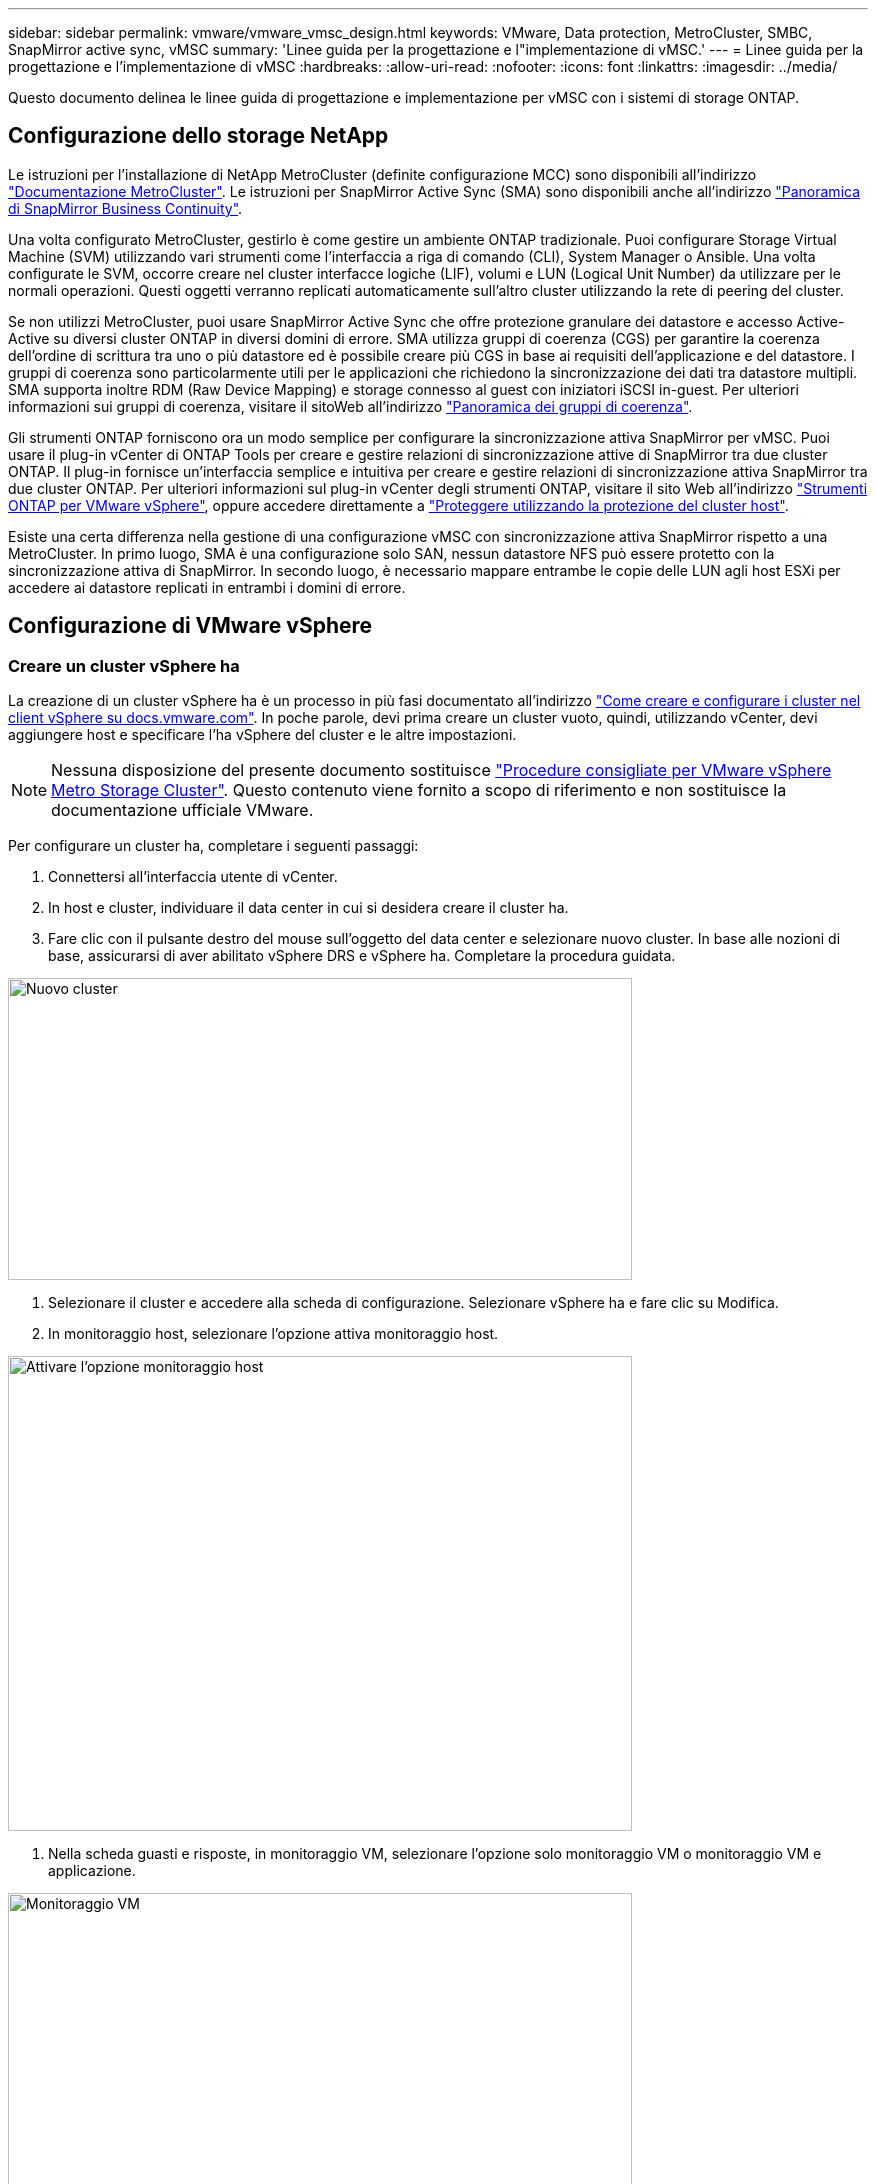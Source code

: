 ---
sidebar: sidebar 
permalink: vmware/vmware_vmsc_design.html 
keywords: VMware, Data protection, MetroCluster, SMBC, SnapMirror active sync, vMSC 
summary: 'Linee guida per la progettazione e l"implementazione di vMSC.' 
---
= Linee guida per la progettazione e l'implementazione di vMSC
:hardbreaks:
:allow-uri-read: 
:nofooter: 
:icons: font
:linkattrs: 
:imagesdir: ../media/


[role="lead"]
Questo documento delinea le linee guida di progettazione e implementazione per vMSC con i sistemi di storage ONTAP.



== Configurazione dello storage NetApp

Le istruzioni per l'installazione di NetApp MetroCluster (definite configurazione MCC) sono disponibili all'indirizzo https://docs.netapp.com/us-en/ontap-metrocluster/["Documentazione MetroCluster"]. Le istruzioni per SnapMirror Active Sync (SMA) sono disponibili anche all'indirizzo https://docs.netapp.com/us-en/ontap/smbc/index.html["Panoramica di SnapMirror Business Continuity"].

Una volta configurato MetroCluster, gestirlo è come gestire un ambiente ONTAP tradizionale. Puoi configurare Storage Virtual Machine (SVM) utilizzando vari strumenti come l'interfaccia a riga di comando (CLI), System Manager o Ansible. Una volta configurate le SVM, occorre creare nel cluster interfacce logiche (LIF), volumi e LUN (Logical Unit Number) da utilizzare per le normali operazioni. Questi oggetti verranno replicati automaticamente sull'altro cluster utilizzando la rete di peering del cluster.

Se non utilizzi MetroCluster, puoi usare SnapMirror Active Sync che offre protezione granulare dei datastore e accesso Active-Active su diversi cluster ONTAP in diversi domini di errore. SMA utilizza gruppi di coerenza (CGS) per garantire la coerenza dell'ordine di scrittura tra uno o più datastore ed è possibile creare più CGS in base ai requisiti dell'applicazione e del datastore. I gruppi di coerenza sono particolarmente utili per le applicazioni che richiedono la sincronizzazione dei dati tra datastore multipli. SMA supporta inoltre RDM (Raw Device Mapping) e storage connesso al guest con iniziatori iSCSI in-guest. Per ulteriori informazioni sui gruppi di coerenza, visitare il sitoWeb all'indirizzo https://docs.netapp.com/us-en/ontap/consistency-groups/index.html["Panoramica dei gruppi di coerenza"].

Gli strumenti ONTAP forniscono ora un modo semplice per configurare la sincronizzazione attiva SnapMirror per vMSC. Puoi usare il plug-in vCenter di ONTAP Tools per creare e gestire relazioni di sincronizzazione attive di SnapMirror tra due cluster ONTAP. Il plug-in fornisce un'interfaccia semplice e intuitiva per creare e gestire relazioni di sincronizzazione attiva SnapMirror tra due cluster ONTAP. Per ulteriori informazioni sul plug-in vCenter degli strumenti ONTAP, visitare il sito Web all'indirizzo https://docs.netapp.com/us-en/ontap-tools-vmware-vsphere-10/index.html["Strumenti ONTAP per VMware vSphere"], oppure accedere direttamente a https://docs.netapp.com/us-en/ontap-tools-vmware-vsphere-10/configure/protect-cluster.html["Proteggere utilizzando la protezione del cluster host"].

Esiste una certa differenza nella gestione di una configurazione vMSC con sincronizzazione attiva SnapMirror rispetto a una MetroCluster. In primo luogo, SMA è una configurazione solo SAN, nessun datastore NFS può essere protetto con la sincronizzazione attiva di SnapMirror. In secondo luogo, è necessario mappare entrambe le copie delle LUN agli host ESXi per accedere ai datastore replicati in entrambi i domini di errore.



== Configurazione di VMware vSphere



=== Creare un cluster vSphere ha

La creazione di un cluster vSphere ha è un processo in più fasi documentato all'indirizzo https://docs.vmware.com/en/VMware-vSphere/8.0/vsphere-vcenter-esxi-management/GUID-F7818000-26E3-4E2A-93D2-FCDCE7114508.html["Come creare e configurare i cluster nel client vSphere su docs.vmware.com"]. In poche parole, devi prima creare un cluster vuoto, quindi, utilizzando vCenter, devi aggiungere host e specificare l'ha vSphere del cluster e le altre impostazioni.


NOTE: Nessuna disposizione del presente documento sostituisce https://www.vmware.com/docs/vmw-vmware-vsphere-metro-storage-cluster-recommended-practices["Procedure consigliate per VMware vSphere Metro Storage Cluster"]. Questo contenuto viene fornito a scopo di riferimento e non sostituisce la documentazione ufficiale VMware.

Per configurare un cluster ha, completare i seguenti passaggi:

. Connettersi all'interfaccia utente di vCenter.
. In host e cluster, individuare il data center in cui si desidera creare il cluster ha.
. Fare clic con il pulsante destro del mouse sull'oggetto del data center e selezionare nuovo cluster. In base alle nozioni di base, assicurarsi di aver abilitato vSphere DRS e vSphere ha. Completare la procedura guidata.


image::../media/vmsc_3_1.png[Nuovo cluster,624,302]

. Selezionare il cluster e accedere alla scheda di configurazione. Selezionare vSphere ha e fare clic su Modifica.
. In monitoraggio host, selezionare l'opzione attiva monitoraggio host.


image::../media/vmsc_3_2.png[Attivare l'opzione monitoraggio host,624,475]

. Nella scheda guasti e risposte, in monitoraggio VM, selezionare l'opzione solo monitoraggio VM o monitoraggio VM e applicazione.


image::../media/vmsc_3_3.png[Monitoraggio VM,624,480]

. In controllo ammissione, impostare l'opzione di controllo ammissione ha su Cluster Resource Reserve; utilizzare 50% CPU/MEM.


image::../media/vmsc_3_4.png[Controllo ammissione,624,479]

. Fare clic su "OK".
. Selezionare DRS e fare clic su MODIFICA.
. Impostare il livello di automazione su manuale, a meno che non sia richiesto dalle applicazioni.


image::../media/vmsc_3_5.png[vmsc 3 5,624,336]

. Abilitare la protezione dei componenti VM, fare riferimento a. https://docs.vmware.com/en/VMware-vSphere/8.0/vsphere-availability/GUID-F01F7EB8-FF9D-45E2-A093-5F56A788D027.html["docs.vmware.com"].
. Le seguenti impostazioni aggiuntive di vSphere ha sono consigliate per vMSC con MCC:


[cols="50%,50%"]
|===
| Guasto | Risposta 


| Errore host | Riavviare le VM 


| Isolamento degli host | Disattivato 


| Datastore con perdita permanente di dispositivi (PDL) | Spegnere e riavviare le macchine virtuali 


| Datastore con tutti i percorsi verso il basso (APD) | Spegnere e riavviare le macchine virtuali 


| L'ospite non batte il cuore | Ripristinare le VM 


| Policy di riavvio della VM | Determinato dall'importanza della VM 


| Risposta per l'isolamento dell'host | Arrestare e riavviare le VM 


| Risposta per il datastore con PDL | Spegnere e riavviare le macchine virtuali 


| Risposta per datastore con APD | Spegnere e riavviare le macchine virtuali (conservative) 


| Ritardo del failover delle macchine virtuali per APD | 3 minuti 


| Risposta per il ripristino APD con timeout APD | Disattivato 


| Sensibilità di monitoraggio VM | Preimpostazione alta 
|===


=== Configurare gli archivi dati per Heartbeating

VSphere ha utilizza i datastore per monitorare gli host e le macchine virtuali in caso di guasto alla rete di gestione. È possibile configurare in che modo vCenter seleziona i datastore heartbeat. Per configurare gli archivi dati per il heartbeat, completare i seguenti passaggi:

. Nella sezione Heartbeating del datastore, selezionare Usa archivi dati dall'elenco specificato e completare automaticamente se necessario.
. Seleziona i datastore che desideri utilizzare vCenter da entrambi i siti e premi OK.


image::../media/vmsc_3_6.png[Schermata della descrizione di un computer generata automaticamente,624,540]



=== Configurare le opzioni avanzate

Gli eventi di isolamento si verificano quando gli host all'interno di un cluster ha perdono la connettività alla rete o ad altri host nel cluster. Per impostazione predefinita, vSphere ha utilizzerà il gateway predefinito per la propria rete di gestione come indirizzo di isolamento predefinito. Tuttavia, è possibile specificare indirizzi di isolamento aggiuntivi per l'host al ping per determinare se deve essere attivata una risposta di isolamento. Aggiungere due IP di isolamento in grado di eseguire il ping, uno per sito. Non utilizzare l'indirizzo IP del gateway. L'impostazione avanzata vSphere ha utilizzata è das.isolationaddress. A tale scopo, è possibile utilizzare gli indirizzi IP ONTAP o Mediator.

Fare riferimento a https://www.vmware.com/docs/vmw-vmware-vsphere-metro-storage-cluster-recommended-practices["Procedure consigliate per VMware vSphere Metro Storage Cluster"] per ulteriori informazioni__.__

image::../media/vmsc_3_7.png[Schermata della descrizione di un computer generata automaticamente,624,545]

L'aggiunta di un'impostazione avanzata denominata das.heartbeatDsPerHost può aumentare il numero di datastore heartbeat. Utilizzare quattro datastore heartbeat (HB DSS), due per sito. Utilizzare l'opzione "Select from List but complent" (Seleziona da elenco ma complimento). Questo è necessario perché se un sito non funziona, è necessario ancora due HB DSS. Tuttavia, questi elementi non devono essere protetti con la sincronizzazione attiva di MCC o SnapMirror.

Fare riferimento a https://www.vmware.com/docs/vmw-vmware-vsphere-metro-storage-cluster-recommended-practices["Procedure consigliate per VMware vSphere Metro Storage Cluster"] per ulteriori informazioni__.__

Affinità con VMware DRS per NetApp MetroCluster

In questa sezione vengono creati gruppi DRS per VM e host per ciascun sito/cluster nell'ambiente MetroCluster. Quindi configuriamo le regole VM\host per allineare l'affinità dell'host VM con le risorse di storage locali. Ad esempio, il sito A fa parte del gruppo VM sitea_VM e gli host del sito A appartengono al gruppo host sitea_hosts. Successivamente, in VM\host Rules, si afferma che sitea_vm deve essere eseguito sugli host in sitea_hosts.

[TIP]
====
* NetApp consiglia vivamente la specifica *deve essere eseguita sugli host nel gruppo* piuttosto che sulla specifica *deve essere eseguita sugli host nel gruppo*. In caso di guasto dell'host del sito A, è necessario riavviare le macchine virtuali del sito A sugli host del sito B attraverso vSphere ha, ma quest'ultima specifica non consente all'ha di riavviare le macchine virtuali sul sito B perché è una regola rigida. La specifica precedente è una regola debole e viene violata in caso di ha, abilitando in tal modo la disponibilità anziché le prestazioni.
* È possibile creare un allarme basato su eventi che viene attivato quando una macchina virtuale viola una regola di affinità VM-host. Nel client vSphere, aggiungere un nuovo allarme per la macchina virtuale e selezionare "VM viola la regola di affinità VM-host" come trigger dell'evento. Per ulteriori informazioni sulla creazione e la modifica degli allarmi, consultare link:https://techdocs.broadcom.com/us/en/vmware-cis/vsphere/vsphere/8-0/vsphere-monitoring-and-performance-8-0.html["Monitoraggio e performance di vSphere"^]la documentazione.


====


=== Creare gruppi host DRS

Per creare gruppi di host DRS specifici per il sito A e il sito B, attenersi alla seguente procedura:

. Nel client web vSphere, fare clic con il pulsante destro del mouse sul cluster nell'inventario e selezionare Impostazioni.
. Fare clic su VM\host Groups.
. Fare clic su Aggiungi.
. Digitare il nome del gruppo (ad esempio, sitea_hosts).
. Dal menu tipo, selezionare Gruppo host.
. Fare clic su Aggiungi e selezionare gli host desiderati dal sito A, quindi fare clic su OK.
. Ripetere questi passaggi per aggiungere un altro gruppo di host per il sito B.
. Fare clic su OK.




=== Creare gruppi DRS VM

Per creare gruppi di macchine virtuali DRS specifici per il sito A e il sito B, attenersi alla seguente procedura:

. Nel client web vSphere, fare clic con il pulsante destro del mouse sul cluster nell'inventario e selezionare Impostazioni.


. Fare clic su VM\host Groups.
. Fare clic su Aggiungi.
. Digitare il nome del gruppo (ad esempio, sitea_vm).
. Dal menu tipo, selezionare Gruppo VM.
. Fare clic su Add (Aggiungi) e selezionare le VM desiderate dal sito A, quindi fare clic su OK.
. Ripetere questi passaggi per aggiungere un altro gruppo di host per il sito B.
. Fare clic su OK.




=== Crea regole host VM

Per creare regole di affinità DRS specifiche per il sito A e il sito B, completare i seguenti passaggi:

. Nel client web vSphere, fare clic con il pulsante destro del mouse sul cluster nell'inventario e selezionare Impostazioni.


. Fare clic su VM\host Rules.
. Fare clic su Aggiungi.
. Digitare il nome della regola (ad esempio, sitea_Affinity).
. Verificare che l'opzione Enable Rule (attiva regola) sia selezionata.
. Dal menu Type (tipo), selezionare Virtual Machines to hosts (macchine virtuali a host).
. Selezionare il gruppo VM (ad esempio, sitea_vm).
. Selezionare il gruppo host (ad esempio, sitea_hosts).
. Ripetere questi passaggi per aggiungere un'altra VM\regola host per il sito B.
. Fare clic su OK.


image::../media/vmsc_3_8.png[Schermata della descrizione di un computer generata automaticamente,474,364]



== Crea cluster di datastore se necessario

Per configurare un cluster di datastore per ciascun sito, attenersi alla seguente procedura:

. Utilizzando il client web vSphere, individuare il data center in cui risiede il cluster ha in Storage.
. Fare clic con il pulsante destro del mouse sull'oggetto del data center e selezionare Storage > New Datastore Cluster.


[TIP]
====
*Quando si utilizza l'archiviazione ONTAP, si consiglia di disattivare l'archiviazione DRS.

* I DRS di archiviazione non sono generalmente necessari o consigliati per l'uso con i sistemi di archiviazione ONTAP.
* ONTAP offre proprie funzionalità di efficienza dello storage, come deduplica, compressione e compaction, che possono essere influenzate dallo Storage DRS.
* Se si utilizzano snapshot ONTAP, storage vMotion lascerebbe la copia della macchina virtuale nella snapshot, aumentando potenzialmente l'utilizzo dello storage e potrebbe avere un impatto sulle applicazioni di backup, come NetApp SnapCenter, che tengono traccia delle macchine virtuali e delle relative snapshot ONTAP.


====
image::../media/vmsc_3_9.png[DRS dello storage,528,94]

. Selezionare il cluster ha e fare clic su Next.


image::../media/vmsc_3_11.png[Cluster HA,624,149]

. Selezionare gli archivi dati appartenenti al sito A e fare clic su Avanti.


image::../media/vmsc_3_12.png[datastore,624,134]

. Rivedere le opzioni e fare clic su fine.
. Ripetere questa procedura per creare il cluster di datastore del sito B e verificare che siano selezionati solo i datastore del sito B.




=== Disponibilità di vCenter Server

Le appliance vCenter Server (VCSA) devono essere protette con vCenter ha. VCenter ha ti consente di implementare due VCSA in una coppia ha Active-passive. Uno in ogni dominio di errore. Puoi leggere ulteriori informazioni su vCenter ha all'indirizzo https://docs.vmware.com/en/VMware-vSphere/8.0/vsphere-availability/GUID-4A626993-A829-495C-9659-F64BA8B560BD.html["docs.vmware.com"].
